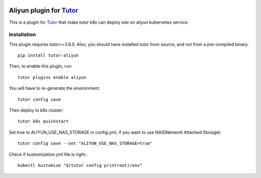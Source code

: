 .. image:: https://badge.fury.io/py/tutor-aliyun.svg
    :target: https://pypi.org/project/tutor-aliyun/

Aliyun plugin for `Tutor <https://docs.tutor.overhang.io>`_
============================================================

This is a plugin for `Tutor <https://docs.tutor.overhang.io>`_ that make `tutor k8s` can deploy edx on aliyun kubernetes service.


Installation
------------

This plugin requires tutor>=3.6.0. Also, you should have installed tutor from source, and not from a pre-compiled binary.

::

    pip install tutor-aliyun

Then, to enable this plugin, run::

    tutor plugins enable aliyun 

You will have to re-generate the environment::

    tutor config save

Then deploy to k8s cluster::

    tutor k8s quickstart 

Set true to ALIYUN_USE_NAS_STORAGE in config.yml, if you want to use NAS(Network Attached Storage)::

    tutor config save --set "ALIYUN_USE_NAS_STORAGE=true"

Check if kustomization.yml file is right.::

    kubectl kustomize "$(tutor config printroot)/env"

